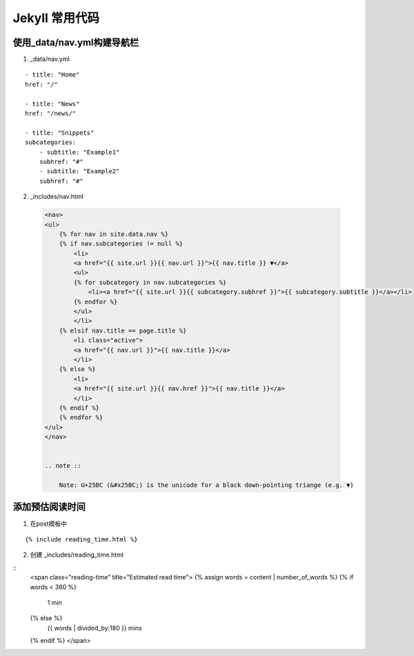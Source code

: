 =================
Jekyll 常用代码
=================


使用_data/nav.yml构建导航栏
=================================

1. _data/nav.yml

::

    - title: "Home"
    href: "/"

    - title: "News"
    href: "/news/"

    - title: "Snippets"
    subcategories:
        - subtitle: "Example1"
        subhref: "#"
        - subtitle: "Example2"
        subhref: "#"


2. _includes/nav.html

 .. code-block:: html

    <nav>
    <ul>
        {% for nav in site.data.nav %}
        {% if nav.subcategories != null %}
            <li>
            <a href="{{ site.url }}{{ nav.url }}">{{ nav.title }} ▼</a>
            <ul>
            {% for subcategory in nav.subcategories %}
                <li><a href="{{ site.url }}{{ subcategory.subhref }}">{{ subcategory.subtitle }}</a></li>
            {% endfor %}
            </ul>
            </li>
        {% elsif nav.title == page.title %}
            <li class="active">
            <a href="{{ nav.url }}">{{ nav.title }}</a>
            </li>
        {% else %} 
            <li>
            <a href="{{ site.url }}{{ nav.href }}">{{ nav.title }}</a>
            </li>
        {% endif %}
        {% endfor %}
    </ul>
    </nav>     


    .. note ::

        Note: U+25BC (&#x25BC;) is the unicode for a black down-pointing triange (e.g. ▼)    




添加预估阅读时间
====================

1. 在post模板中 

::

    {% include reading_time.html %}

2. 创建 _includes/reading_time.html

::
    <span class="reading-time" title="Estimated read time">
    {% assign words = content | number_of_words %}
    {% if words < 360 %}
        1 min
    {% else %}
        {{ words | divided_by:180 }} mins
    {% endif %}
    </span>    
